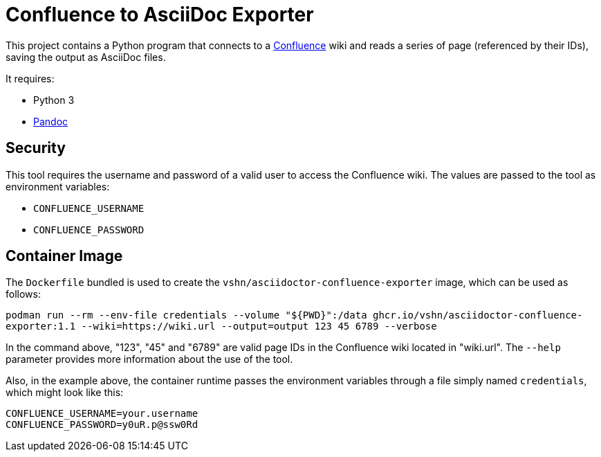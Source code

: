 = Confluence to AsciiDoc Exporter

This project contains a Python program that connects to a https://www.atlassian.com/software/confluence[Confluence] wiki and reads a series of page (referenced by their IDs), saving the output as AsciiDoc files.

It requires:

* Python 3
* https://pandoc.org/[Pandoc]

== Security

This tool requires the username and password of a valid user to access the Confluence wiki. The values are passed to the tool as environment variables:

* `CONFLUENCE_USERNAME`
* `CONFLUENCE_PASSWORD`

== Container Image

The `Dockerfile` bundled is used to create the `vshn/asciidoctor-confluence-exporter` image, which can be used as follows:

`podman run --rm --env-file credentials --volume "${PWD}":/data ghcr.io/vshn/asciidoctor-confluence-exporter:1.1 --wiki=https://wiki.url --output=output 123 45 6789 --verbose`

In the command above, "123", "45" and "6789" are valid page IDs in the Confluence wiki located in "wiki.url". The `--help` parameter provides more information about the use of the tool.

Also, in the example above, the container runtime passes the environment variables through a file simply named `credentials`, which might look like this:

[source]
----
CONFLUENCE_USERNAME=your.username
CONFLUENCE_PASSWORD=y0uR.p@ssw0Rd
----
